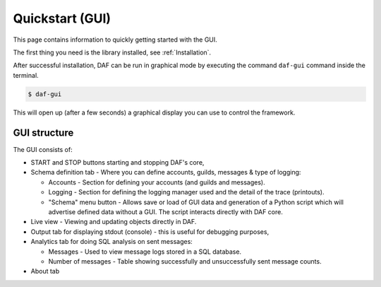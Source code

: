 ======================
Quickstart (GUI)
======================
This page contains information to quickly getting started with the GUI.

The first thing you need is the library installed, see :ref:`Installation`.

After successful installation, DAF can be run in graphical mode by executing the command ``daf-gui`` command inside the terminal.

.. code-block:: bash

    $ daf-gui

This will open up (after a few seconds) a graphical display you can use to control the framework.

.. image:: ./DEP/images/daf-gui-front.png
    :scale: 50%
    :align: center


GUI structure
================
The GUI consists of:

- START and STOP buttons starting and stopping DAF's core,
- Schema definition tab - Where you can define accounts, guilds, messages & type of logging:
  
  - Accounts - Section for defining your accounts (and guilds and messages).
  - Logging - Section for defining the logging manager used and the detail of the trace (printouts).
  - "Schema" menu button - Allows save or load of GUI data and generation of a Python script which will advertise
    defined data without a GUI. The script interacts directly with DAF core.

- Live view - Viewing and updating objects directly in DAF.
- Output tab for displaying stdout (console) - this is useful for debugging purposes,
- Analytics tab for doing SQL analysis on sent messages:

  - Messages - Used to view message logs stored in a SQL database.
  - Number of messages - Table showing successfully and unsuccessfully sent message counts.
  
- About tab
